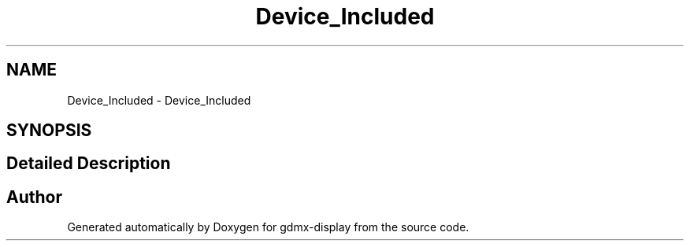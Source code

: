 .TH "Device_Included" 3 "Mon May 24 2021" "gdmx-display" \" -*- nroff -*-
.ad l
.nh
.SH NAME
Device_Included \- Device_Included
.SH SYNOPSIS
.br
.PP
.SH "Detailed Description"
.PP 

.SH "Author"
.PP 
Generated automatically by Doxygen for gdmx-display from the source code\&.
